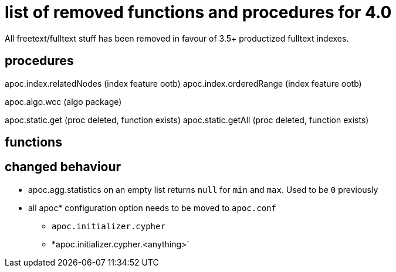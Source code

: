 # list of removed functions and procedures for 4.0

All freetext/fulltext stuff has been removed in favour of 3.5+ productized fulltext indexes.

## procedures

apoc.index.relatedNodes (index feature ootb)
apoc.index.orderedRange (index feature ootb)

apoc.algo.wcc (algo package)

apoc.static.get (proc deleted, function exists)
apoc.static.getAll (proc deleted, function exists)


## functions



## changed behaviour

* apoc.agg.statistics on an empty list returns `null` for `min` and `max`. Used to be `0` previously

* all apoc* configuration option needs to be moved to `apoc.conf`
** `apoc.initializer.cypher`
** *apoc.initializer.cypher.<anything>`
